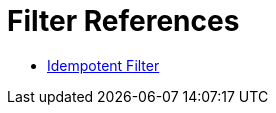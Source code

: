 = Filter References
:keywords: anypoint studio, esb, filters, conditional, gates

* link:/mule-user-guide/v/3.8/idempotent-filter[Idempotent Filter]
